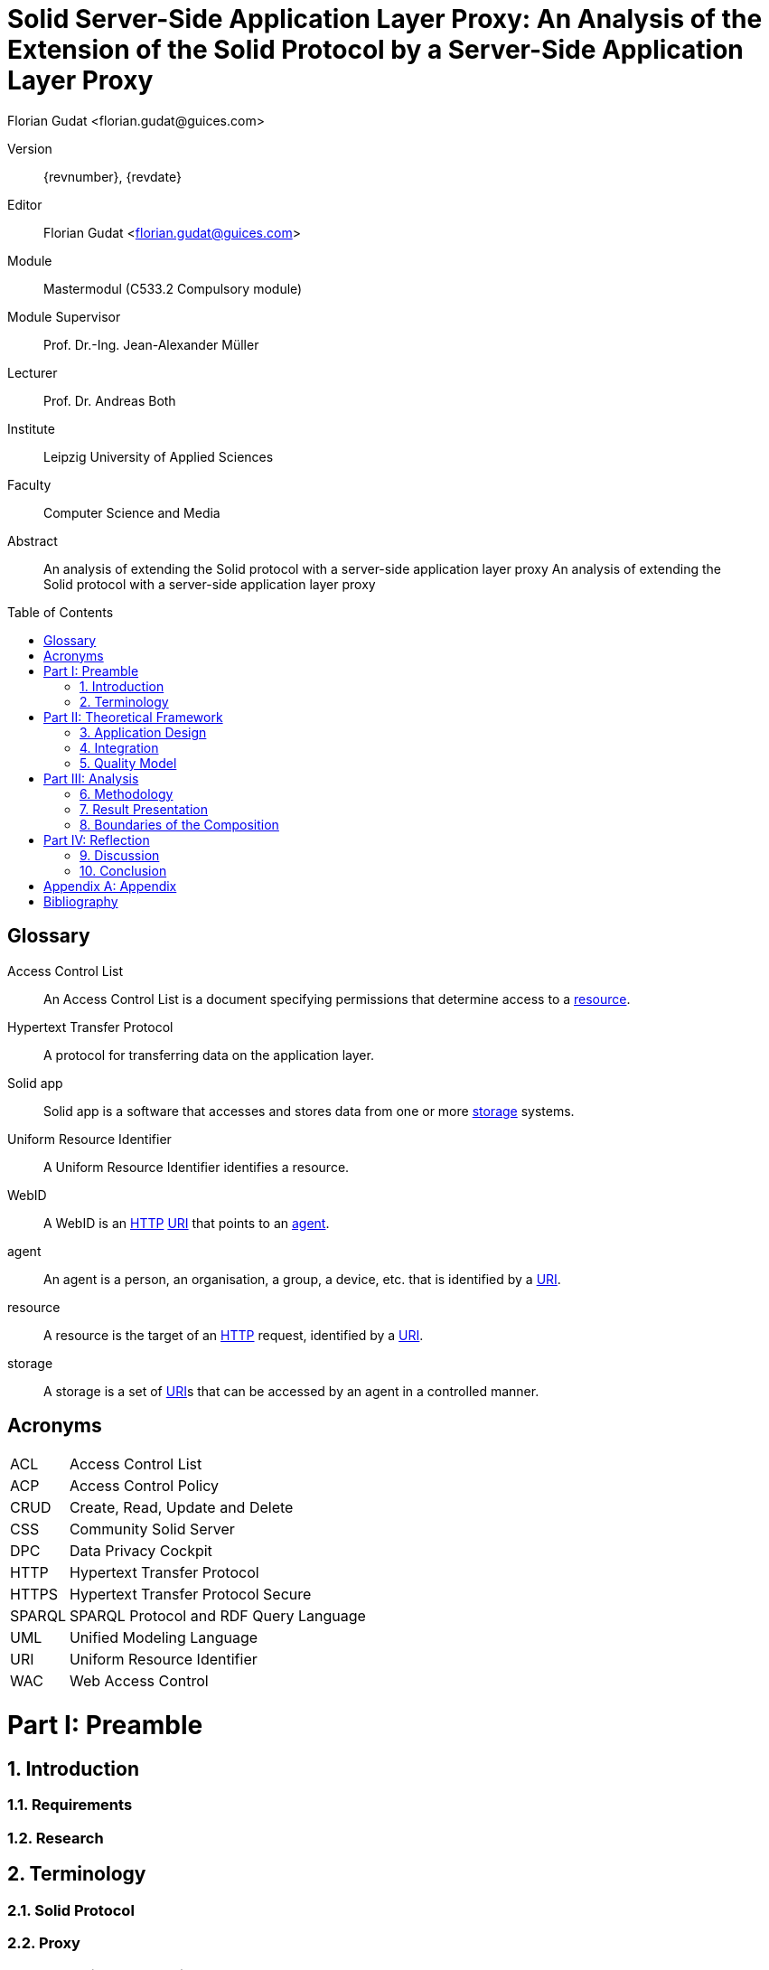 = Solid Server-Side Application Layer Proxy: An Analysis of the Extension of the Solid Protocol by a Server-Side Application Layer Proxy
:author: Florian Gudat <florian.gudat@guices.com>
:authorinitials: FL
:library: Asciidoctor
:idprefix:
:sectnums:
:partnums:
:toc: preamble
:toclevels: 1
:bibtex-style: apa
:keywords: Lorem, ipsum, dolor
:media: print
:doctype: book
:part-signifier: Part

[preface]
Version::
{revnumber}, {revdate}
Editor::
{author}
Module::
Mastermodul (C533.2 Compulsory module)
Module Supervisor::
Prof. Dr.-Ing. Jean-Alexander Müller
Lecturer::
Prof. Dr. Andreas Both
Institute::
Leipzig University of Applied Sciences
Faculty::
Computer Science and Media

<<<

[abstract]
.Abstract
--
An analysis of extending the Solid protocol with a server-side application layer proxy An analysis of extending the Solid protocol with a server-side application layer proxy
--

[glossary]
= Glossary

[glossary]
[[Access-Control-List,Access Control List]] Access Control List:: An Access Control List is a document specifying permissions that determine access to a <<resource>>.
[[Hypertext-Transfer-Protocol,Hypertext Transfer Protocol]] Hypertext Transfer Protocol:: A protocol for transferring data on the application layer.
[[Solid-app,Solid app]] Solid app:: Solid app is a software that accesses and stores data from one or more <<storage>> systems.
[[Uniform-Resource-Identifier,Uniform Resource Identifier]] Uniform Resource Identifier:: A Uniform Resource Identifier identifies a resource.
[[WebID,WebID]] WebID:: A WebID is an <<HTTP>> <<URI>> that points to an <<agent>>.
[[agent,agent]] agent:: An agent is a person, an organisation, a group, a device, etc. that is identified by a <<URI>>.
[[resource,resource]] resource:: A resource is the target of an <<HTTP>> request, identified by a <<URI>>.
[[storage,storage]] storage:: A storage is a set of <<URI>>s that can be accessed by an agent in a controlled manner.

[glossary]
= Acronyms

[glossary]
[horizontal]
[[ACL,ACL]] ACL:: Access Control List
[[ACP,ACP]] ACP:: Access Control Policy
[[CRUD,CRUD]] CRUD:: Create, Read, Update and Delete
[[CSS,CSS]] CSS:: Community Solid Server
[[DPC,DPC]] DPC:: Data Privacy Cockpit
[[HTTP,HTTP]] HTTP:: Hypertext Transfer Protocol
[[HTTPS,HTTPS]] HTTPS:: Hypertext Transfer Protocol Secure
[[SPARQL,SPARQL]] SPARQL:: SPARQL Protocol and RDF Query Language
[[UML,UML]] UML:: Unified Modeling Language
[[URI,URI]] URI:: Uniform Resource Identifier
[[WAC,WAC]] WAC:: Web Access Control

= Preamble

== Introduction

=== Requirements

=== Research

== Terminology

=== Solid Protocol

=== Proxy

=== Data Privacy Cockpit

= Theoretical Framework

== Application Design

=== Logical Topology (Composition)

=== Information Retrieval

== Integration

=== Logical Boundaries

=== Application Programming Interfaces

== Quality Model

=== Characteristics

=== Indicators

= Analysis

== Methodology

=== Laboratory Prototype

=== Quality Management

== Result Presentation

== Boundaries of the Composition

=== Possible Uses of the Concept

=== Resource Requirements

= Reflection

== Discussion

== Conclusion

[appendix]
= Appendix

[bibliography]
= Bibliography

bibliography::[]
